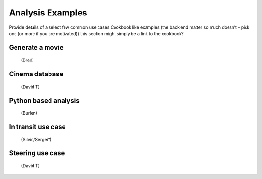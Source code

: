 Analysis Examples
=================
Provide details of a select few common use cases
Cookbook like examples (the back end matter so much doesn’t - pick one (or more if you are motivated))
this section might simply be a link to the cookbook?

Generate a movie
----------------
 (Brad)

Cinema database
---------------
 (David T)

Python based analysis
---------------------
 (Burlen)

In transit use case
-------------------
 (Silvio/Sergei?)

Steering use case
-----------------
 (David T)
